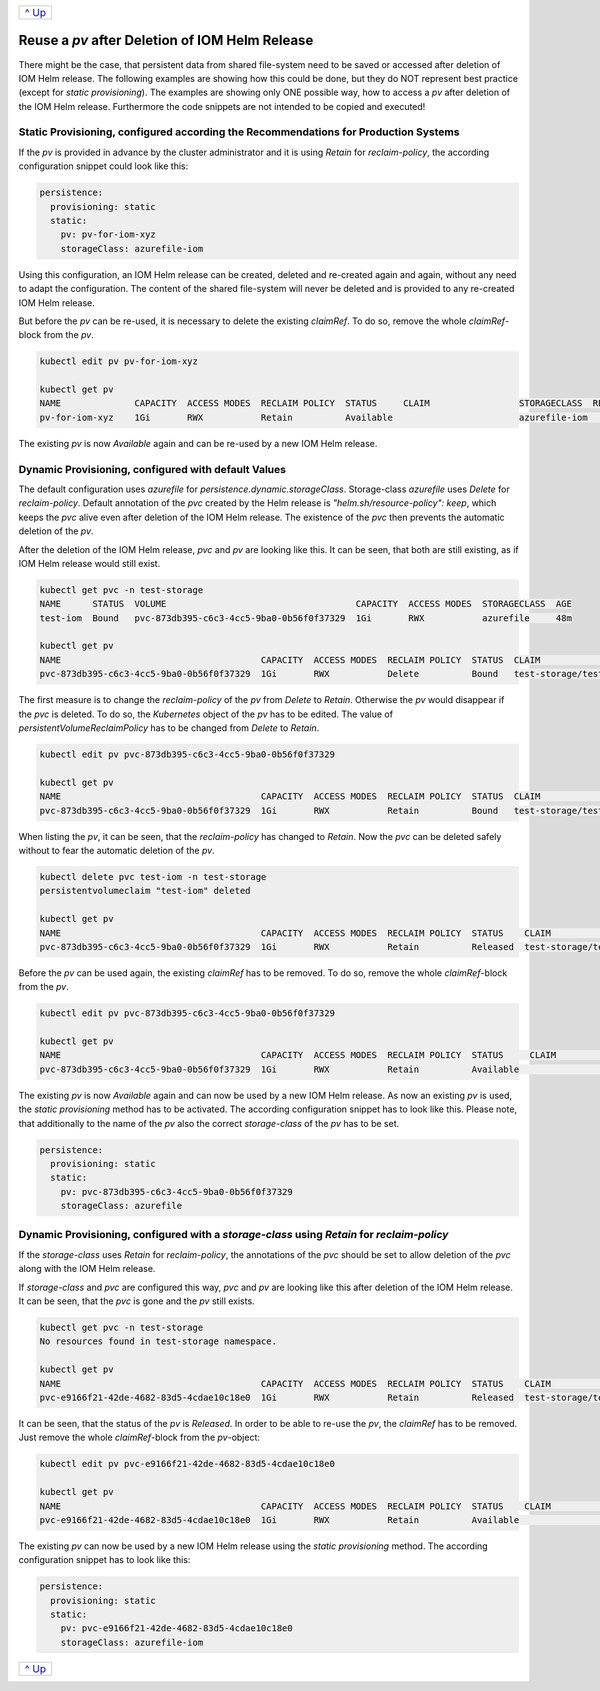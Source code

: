 +-------------------------+
|`^ Up                    |
|<PersistentStorage.rst>`_|
+-------------------------+

===============================================
Reuse a *pv* after Deletion of IOM Helm Release
===============================================

There might be the case, that persistent data from shared file-system need to be saved or accessed after deletion of
IOM Helm release. The following examples are showing how this could be done, but they do NOT represent best practice (except for *static provisioning*).
The examples are showing only ONE possible way, how to access a *pv* after deletion of the IOM Helm release. Furthermore
the code snippets are not intended to be copied and executed!

------------------------------------------------------------------------------------
Static Provisioning, configured according the Recommendations for Production Systems
------------------------------------------------------------------------------------

If the *pv* is provided in advance by the cluster administrator and it is using *Retain* for *reclaim-policy*, the according configuration snippet could
look like this:

.. code-block:: yaml

   persistence:
     provisioning: static
     static:
       pv: pv-for-iom-xyz
       storageClass: azurefile-iom

Using this configuration, an IOM Helm release can be created, deleted and re-created again and again, without any need to adapt the configuration. The content of
the shared file-system will never be deleted and is provided to any re-created IOM Helm release.

But before the *pv* can be re-used, it is necessary to delete the existing *claimRef*. To do so, remove the whole *claimRef*-block from the *pv*.

.. code-block:: shell

  kubectl edit pv pv-for-iom-xyz

  kubectl get pv
  NAME              CAPACITY  ACCESS MODES  RECLAIM POLICY  STATUS     CLAIM                 STORAGECLASS  REASON  AGE
  pv-for-iom-xyz    1Gi       RWX           Retain          Available                        azurefile-iom         19m

The existing *pv* is now *Available* again and can be re-used by a new IOM Helm release.
      
----------------------------------------------------
Dynamic Provisioning, configured with default Values
----------------------------------------------------

The default configuration uses *azurefile* for *persistence.dynamic.storageClass*. Storage-class *azurefile* uses *Delete* for *reclaim-policy*.
Default annotation of the *pvc* created by the Helm release is *"helm.sh/resource-policy": keep*, which keeps the *pvc* alive even after
deletion of the IOM Helm release. The existence of the *pvc* then prevents the automatic deletion of the *pv*.

After the deletion of the IOM Helm release, *pvc* and *pv* are looking like this. It can be seen, that both are still existing, as if
IOM Helm release would still exist.

.. code-block:: shell

  kubectl get pvc -n test-storage
  NAME      STATUS  VOLUME                                    CAPACITY  ACCESS MODES  STORAGECLASS  AGE
  test-iom  Bound   pvc-873db395-c6c3-4cc5-9ba0-0b56f0f37329  1Gi       RWX           azurefile     48m

  kubectl get pv
  NAME                                      CAPACITY  ACCESS MODES  RECLAIM POLICY  STATUS  CLAIM                  STORAGECLASS  REASON  AGE
  pvc-873db395-c6c3-4cc5-9ba0-0b56f0f37329  1Gi       RWX           Delete          Bound   test-storage/test-iom  azurefile             48m

The first measure is to change the *reclaim-policy* of the *pv* from *Delete* to *Retain*. Otherwise the *pv* would disappear if the *pvc* is
deleted. To do so, the *Kubernetes* object of the *pv* has to be edited. The value of *persistentVolumeReclaimPolicy* has to be changed from
*Delete* to *Retain*.

.. code-block:: shell

  kubectl edit pv pvc-873db395-c6c3-4cc5-9ba0-0b56f0f37329

  kubectl get pv
  NAME                                      CAPACITY  ACCESS MODES  RECLAIM POLICY  STATUS  CLAIM                  STORAGECLASS  REASON  AGE
  pvc-873db395-c6c3-4cc5-9ba0-0b56f0f37329  1Gi       RWX           Retain          Bound   test-storage/test-iom  azurefile             79m

When listing the *pv*, it can be seen, that the *reclaim-policy* has changed to *Retain*. Now the *pvc* can be deleted safely without to
fear the automatic deletion of the *pv*.

.. code-block:: shell
                
  kubectl delete pvc test-iom -n test-storage
  persistentvolumeclaim "test-iom" deleted

  kubectl get pv
  NAME                                      CAPACITY  ACCESS MODES  RECLAIM POLICY  STATUS    CLAIM                  STORAGECLASS  REASON  AGE
  pvc-873db395-c6c3-4cc5-9ba0-0b56f0f37329  1Gi       RWX           Retain          Released  test-storage/test-iom  azurefile             82m

Before the *pv* can be used again, the existing *claimRef* has to be removed. To do so, remove the whole *claimRef*-block from the *pv*.

.. code-block:: shell

  kubectl edit pv pvc-873db395-c6c3-4cc5-9ba0-0b56f0f37329 

  kubectl get pv
  NAME                                      CAPACITY  ACCESS MODES  RECLAIM POLICY  STATUS     CLAIM                 STORAGECLASS  REASON  AGE
  pvc-873db395-c6c3-4cc5-9ba0-0b56f0f37329  1Gi       RWX           Retain          Available                        azurefile             84m

The existing *pv* is now *Available* again and can now be used by a new IOM Helm release. As now an existing *pv* is used, the *static provisioning* method has to be activated.
The according configuration snippet has to look like this. Please note, that additionally to the name of the *pv* also the correct *storage-class* of
the *pv* has to be set.

.. code-block:: yaml
                
  persistence:
    provisioning: static
    static:
      pv: pvc-873db395-c6c3-4cc5-9ba0-0b56f0f37329
      storageClass: azurefile

-------------------------------------------------------------------------------------------      
Dynamic Provisioning, configured with a *storage-class* using *Retain* for *reclaim-policy*
-------------------------------------------------------------------------------------------

If the *storage-class* uses *Retain* for *reclaim-policy*, the annotations of the *pvc* should be set to allow deletion of the *pvc* along
with the IOM Helm release.

If *storage-class* and *pvc* are configured this way, *pvc* and *pv* are looking like this after deletion of the IOM Helm release. It
can be seen, that the *pvc* is gone and the *pv* still exists.

.. code-block:: shell
                
  kubectl get pvc -n test-storage
  No resources found in test-storage namespace.

  kubectl get pv
  NAME                                      CAPACITY  ACCESS MODES  RECLAIM POLICY  STATUS    CLAIM                  STORAGECLASS   REASON  AGE
  pvc-e9166f21-42de-4682-83d5-4cdae10c18e0  1Gi       RWX           Retain          Released  test-storage/test-iom  azurefile-iom          11m

It can be seen, that the status of the *pv* is *Released*. In order to be able to re-use the *pv*, the *claimRef* has to be removed.
Just remove the whole *claimRef*-block from the *pv*-object:

.. code-block:: shell

  kubectl edit pv pvc-e9166f21-42de-4682-83d5-4cdae10c18e0

  kubectl get pv
  NAME                                      CAPACITY  ACCESS MODES  RECLAIM POLICY  STATUS    CLAIM                  STORAGECLASS   REASON  AGE
  pvc-e9166f21-42de-4682-83d5-4cdae10c18e0  1Gi       RWX           Retain          Available                        azurefile-iom          11m

The existing *pv* can now be used by a new IOM Helm release using the *static provisioning* method. The according configuration snippet has to look like this:

.. code-block:: yaml
                
  persistence:
    provisioning: static
    static:
      pv: pvc-e9166f21-42de-4682-83d5-4cdae10c18e0
      storageClass: azurefile-iom

+-------------------------+
|`^ Up                    |
|<PersistentStorage.rst>`_|
+-------------------------+
